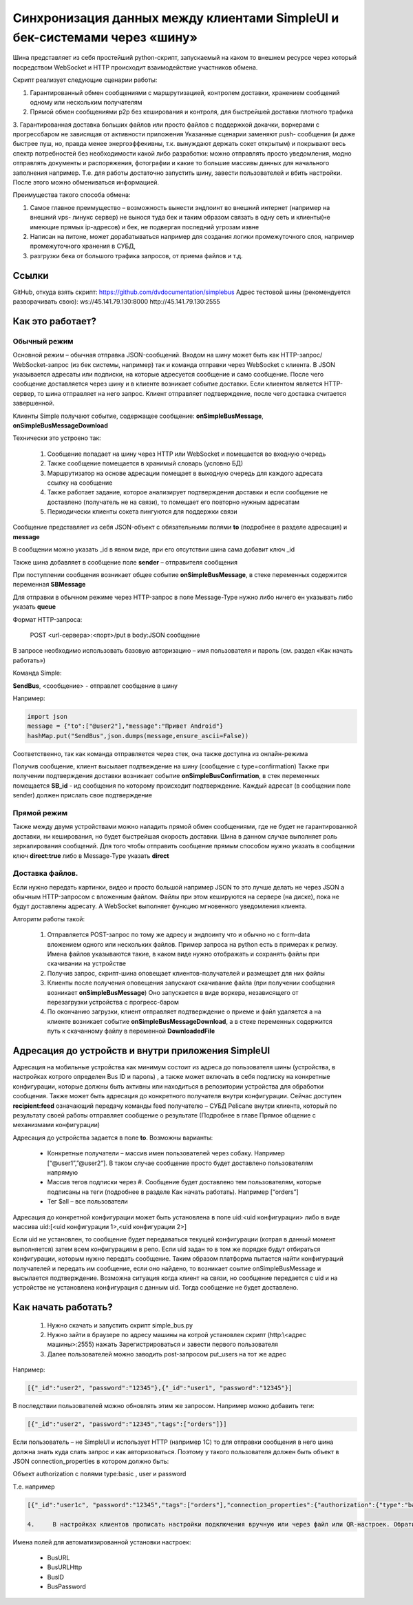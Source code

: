 .. SimpleUI documentation master file, created by
   sphinx-quickstart on Sat May 16 14:23:51 2020.
   You can adapt this file completely to your liking, but it should at least
   contain the root `toctree` directive.

Синхронизация данных между клиентами SimpleUI и бек-системами через «шину»
=====================================================================================

Шина представляет из себя простейший python-скрипт, запускаемый на каком то внешнем ресурсе через который посредством WebSocket и HTTP происходит взаимодействие участников обмена. 

Скрипт реализует следующие сценарии работы:

1.	Гарантированный обмен сообщениями с маршрутизацией, контролем доставки, хранением сообщений одному или нескольким получателям

2.	Прямой обмен сообщениями p2p без кеширования и контроля, для быстрейшей доставки плотного трафика

3.	Гарантированная доставка больших файлов или просто файлов с поддержкой докачки, воркерами с прогрессбаром не зависящая от активности приложения
Указанные сценарии заменяют push- сообщения (и даже быстрее пуш, но, правда менее энергоэффекивны, т.к. вынуждают держать сокет открытым) и покрывают весь спектр потребностей без необходимости какой либо разработки: можно отправлять просто уведомления, модно отправлять документы и распоряжения, фотографии и какие то большие массивы данных для начального заполнения например. Т.е. для работы достаточно запустить шину, завести пользователей и вбить настройки. После этого можно обмениваться информацией.

Преимущества такого способа обмена:

1.	Самое главное преимущество – возможность вынести эндпоинт во внешний интернет (например на внешний vps- линукс сервер) не вынося туда бек и таким образом связать в одну сеть и клиенты(не имеющие прямых ip-адресов) и бек, не подвергая последний угрозам извне

2.	Написан на питоне, может дорабатываться например для создания логики промежуточного слоя, например промежуточного хранения в СУБД, 

3.	разгрузки бека от большого трафика запросов, от приема файлов и т.д.

Ссылки
--------------

GitHub, откуда взять скрипт: https://github.com/dvdocumentation/simplebus
Адрес тестовой шины (рекомендуется разворачивать свою): 
ws://45.141.79.130:8000
http://45.141.79.130:2555

Как это работает?
-------------------------

Обычный режим
~~~~~~~~~~~~~~~~~~~~~

.. image:: _static/bus_queue.png
       :scale: 100%
       :align: center

Основной режим – обычная отправка JSON-сообщений. Входом на шину может быть как HTTP-запрос/ WebSocket-запрос (из бек системы, например) так и команда отправки через WebSocket с клиента. В JSON указывается адресаты или подписки, на которые адресуется сообщение и само сообщение. После чего сообщение доставляется через шину и в клиенте возникает событие доставки. Если клиентом является HTTP-сервер, то шина отправляет на него запрос. Клиент отправляет подтверждение, после чего доставка считается завершенной.

Клиенты Simple получают событие, содержащее сообщение: **onSimpleBusMessage**, **onSimpleBusMessageDownload**

Технически это устроено так:

 1.	Сообщение попадает на шину через HTTP или WebSocket и помещается во входную очередь

 2.	Также сообщение помещается в хранимый словарь (условно БД)

 3.	Маршрутизатор на основе адресации помещает в выходную очередь для каждого адресата ссылку на сообщение

 4.	Также работает задание, которое анализирует подтверждения доставки и если сообщение не доставлено (получатель не на связи), то помещает его повторно нужным адресатам 

 5.	Периодически клиенты сокета пингуются для поддержки связи

Сообщение представляет из себя JSON-объект с обязательными полями **to** (подробнее в разделе адресация) и **message**

В сообщении можно указать _id в явном виде, при его отсутствии шина сама добавит ключ _id

Также шина добавляет в сообщение поле **sender** – отправителя сообщения

При поступлении сообщения возникает общее событие **onSimpleBusMessage**, в стеке переменных содержится переменная **SBMessage**

Для отправки в обычном режиме через HTTP-запрос в поле Message-Type нужно либо ничего ен указывать либо указать **queue**

Формат HTTP-запроса:

	POST <url-сервера>:<порт>/put в body:JSON сообщение

В запросе необходимо использовать базовую авторизацию – имя пользователя и пароль (см. раздел «Как начать работать»)

Команда Simple:

**SendBus**, <сообщение> - отправлет сообщение в шину

Например:

.. code-block:: Python

 import json
 message = {"to":["@user2"],"message":"Привет Android"}
 hashMap.put("SendBus",json.dumps(message,ensure_ascii=False))

Соответственно, так как команда отправляется через стек, она также доступна из онлайн-режима

Получив сообщение, клиент высылает подтвеждение на шину (сообщение с type=confirmation) Также при получении подтверждения доставки возникает событие **onSimpleBusConfirmation**, в стек переменных помещается **SB_id** -  ид сообщения по которому происходит подтверждение. Каждый адресат (в сообщении поле sender) должен прислать свое подтверждение


Прямой режим
~~~~~~~~~~~~~~~~~

Также между двумя устройствами можно наладить прямой обмен сообщениями, где не будет не гарантированной доставки, ни кеширования, но будет быстрейшая скорость доставки. Шина в данном случае выполняет роль зеркалирования сообщений. Для того чтобы отправить сообщение прямым способом нужно указать в сообщении ключ **direct:true** либо в Message-Type указать **direct**

Доставка файлов.
~~~~~~~~~~~~~~~~~~~~~~~

.. image:: _static/bus_files.png
       :scale: 100%
       :align: center

Если нужно передать картинки, видео и просто большой например JSON то это лучше делать не через JSON а обычным HTTP-запросом с вложенным файлом. Файлы при этом кешируются на сервере (на диске), пока не будут доставлены адресату. А WebSocket выполняет функцию мгновенного уведомления клиента.

Алгоритм работы такой:

 1.	Отправляется POST-запрос по тому же адресу и эндпоинту что и обычно но с form-data вложением одного или нескольких файлов. Пример запроса на python есть в примерах к релизу. Имена файлов указываются такие, в каком виде нужно отображать и сохранять файлы при скачивании на устройстве

 2.	Получив запрос, скрипт-шина оповещает клиентов-получателей и размещает для них файлы
 
 3.	Клиенты после получения оповещения запускают скачивание файла (при получении сообщения возникает **onSimpleBusMessage**) Оно запускается в виде воркера, независящего от перезагрузки устройства с прогресс-баром
 
 4.	По окончанию загрузки, клиент отправляет подтверждение о приеме и файл удаляется а на клиенте возникает событие **onSimpleBusMessageDownload**, а в стеке переменных содержится путь к скачанному файлу в переменной **DownloadedFile**

Адресация до устройств и внутри приложения SimpleUI
----------------------------------------------------------

.. image:: _static/bus_routing.png
       :scale: 100%
       :align: center


Адресация на мобильные устройства как минимум состоит из адреса до пользователя шины (устройства, в настройках котрого определен Bus ID и пароль) , а также может включать в себя подписку на конкретные конфигурации, которые должны быть активны или находиться в репозитории устройства для обработки сообщения. Также может быть адресация до конкретного получателя внутри конфигурации. Сейчас доступен **recipient:feed** означающий передачу команды feed получателю – СУБД Pelicane внутри клиента, который по результату своей работы отправляет сообщение о результате (Подробнее в главе Прямое общение с механизмами конфигурации)

Адресация до устройства задается в поле **to**. Возможны варианты:

 * Конкретные получатели – массив имен пользователей через собаку. Например [“@user1”,”@user2”]. В таком случае сообщение просто будет доставлено пользователям напрямую
 * Массив тегов подписки через #. Сообщение будет доставлено тем пользователям, которые подписаны на теги (подробнее в разделе Как начать работать). Например [“orders”]
 * Тег $all – все пользователи

Адресация до конкретной конфигурации может быть установлена в поле uid:<uid конфигурации> либо в виде массива uid:[<uid конфигурации 1>,<uid конфигурации 2>]

Если uid не установлен, то сообщение будет передаваться текущей конфигурации (котрая в данный момент выполняется) затем всем конфигурациям в репо. Если uid задан то в том же порядке будут отбираться конфигурации, которым нужно передать сообщение. Таким образом платформа пытается найти конфигураций получателей и передать им сообщение, если оно найдено, то возникает соытие onSimpleBusMessage и высылается подтверждение. Возможна ситуация когда клиент на связи, но сообщение передается с uid и на устройстве не установлена конфигурация с данным uid. Тогда сообщение не будет доставлено.


Как начать работать?
--------------------------

 1.	Нужно скачать и запустить скрипт simple_bus.py

 2.	Нужно зайти в браузере по адресу машины на котрой установлен скрипт (http:\\<адрес машины>:2555) нажать Зарегистрироваться и завести первого пользователя

 3.	Далее пользователей можно заводить post-запросом put_users на тот же адрес

Например:

.. code-block:: JSON

 [{"_id":"user2", "password":"12345"},{"_id":"user1", "password":"12345"}]

В последствии пользователей можно обновлять этим же запросом. Например можно добавить теги:

.. code-block:: JSON

 [{"_id":"user2", "password":"12345","tags":["orders"]}]

Если пользователь – не SimpleUI и использует HTTP (например 1С) то для отправки сообщения в него шина должна знать куда слать запрос и как авторизоваться. Поэтому у такого пользователя должен быть объект в JSON connection_properties в котором должно быть:

Объект authorization с полями type:basic , user и password

Т.е. например

.. code-block:: JSON

 [{"_id":"user1c", "password":"12345","tags":["orders"],"connection_properties":{"authorization":{"type":"basic","user":"usr","password":""}}}]

 4.	В настройках клиентов прописать настройки подключения вручную или через файл или QR-настроек. Обратите внимание что надо указывать и адрес WebSocket и адрес HTTP-сервера

.. image:: _static/bus_settings.png
       :scale: 100%
       :align: center


Имена полей для автоматизированной установки настроек:

 * BusURL
 * BusURLHttp
 * BusID
 * BusPassword
